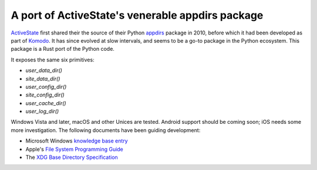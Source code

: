 A port of ActiveState's venerable appdirs package
=================================================

.. image:: https://travis-ci.org/djc/appdirs-rs.svg
   :target: https://travis-ci.org/djc/appdirs-rs

.. image:: https://ci.appveyor.com/api/projects/status/1aklr7uk1av5cas7/branch/master?svg=true
   :target: https://ci.appveyor.com/project/djc/appdirs-rs

`ActiveState`_ first shared their the source of their Python `appdirs`_
package in 2010, before which it had been developed as part of `Komodo`_.
It has since evolved at slow intervals, and seems to be a go-to package in the
Python ecosystem. This package is a Rust port of the Python code.

It exposes the same six primitives:

* `user_data_dir()`
* `site_data_dir()`
* `user_config_dir()`
* `site_config_dir()`
* `user_cache_dir()`
* `user_log_dir()`

Windows Vista and later, macOS and other Unices are tested. Android support
should be coming soon; iOS needs some more investigation. The following
documents have been guiding development:

* Microsoft Windows `knowledge base entry`_
* Apple's `File System Programming Guide`_
* The `XDG Base Directory Specification`_

.. _ActiveState: http://www.activestate.com/
.. _appdirs: https://github.com/ActiveState/appdirs
.. _Komodo: http://komodoide.com/
.. _knowledge base entry: http://support.microsoft.com/default.aspx?scid=kb;en-us;310294#XSLTH3194121123120121120120
.. _File System Programming Guide: https://developer.apple.com/library/mac/documentation/FileManagement/Conceptual/FileSystemProgrammingGuide/FileSystemOverview/FileSystemOverview.html
.. _XDG Base Directory Specification: https://specifications.freedesktop.org/basedir-spec/basedir-spec-latest.html
